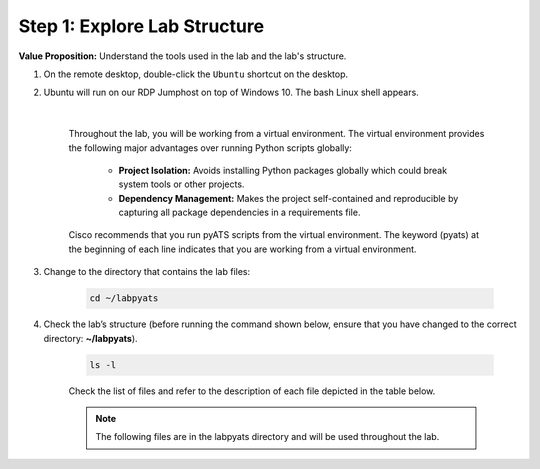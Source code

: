 Step 1: Explore Lab Structure
#############################

**Value Proposition:** Understand the tools used in the lab and the lab's structure.

#. On the remote desktop, double-click the ``Ubuntu`` shortcut on the desktop.
#. Ubuntu will run on our RDP Jumphost on top of Windows 10. The bash Linux shell appears.

    .. image:: images/ubuntu-terminal.png
        :width: 75%
        :align: center

    |

    Throughout the lab, you will be working from a virtual environment. The virtual environment provides the following major advantages over running Python scripts globally:

        - **Project Isolation:** Avoids installing Python packages globally which could break system tools or other projects.
        - **Dependency Management:** Makes the project self-contained and reproducible by capturing all package dependencies in a requirements file.

    Cisco recommends that you run pyATS scripts from the virtual environment. The keyword (pyats) at the beginning of each line indicates that you are working from a virtual environment.

#. Change to the directory that contains the lab files:

    .. code-block:: bash

        cd ~/labpyats

#. Check the lab’s structure (before running the command shown below, ensure that you have changed to the correct directory: **~/labpyats**).

    .. code-block:: bash

        ls -l

    Check the list of files and refer to the description of each file depicted in the table below.

    .. note ::
        The following files are in the labpyats directory and will be used throughout the lab.

    .. csv-table::
        :file: ./reference/pyats-files.csv
        :width: 80%
        :header-rows: 1

.. sectionauthor:: Luis Rueda <lurueda@cisco.com>, Jairo Leon <jaileon@cisco.com>
